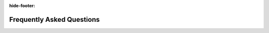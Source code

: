 :hide-footer:

Frequently Asked Questions
==========================


.. question:: Where can I download the Simu5G code?

   Welcome on board! Visit :doc:`this page <install>` to
   download Simu5G.

.. question:: How is Simu5G different from the Vienna 5G SL simulator?

   The Vienna 5G SL simulator is a MATLAB-based simulator that
   allows one to evaluate average PHY-layer performance by means of
   Monte Carlo simulations. A system-level version of it, called
   Vienna 5G System Level Simulator, allows one to trade accuracy for
   scale, thus enabling the evaluation of larger-scale networks in
   terms of average performance. This simulator is well tailored for
   the evaluation of lower-layer procedures, including
   signal-processing techniques. However, it cannot be used to
   evaluate multi-layer, end-to-end scenarios. On the other hand,
   Simu5G is a discrete-event, end-to-end, application-level
   simulator. You can model applications in it, and have endpoints
   communicate at the application layer with their packets traversing
   all the protocol layers, through arbitrarily complex network
   scenarios.

.. question:: How is Simu5G different from other end-to-end simulators,
   such as 5G LENA or 5G-air-simulator?

   As far as we know, Simu5G is the only one to support the
   following features:

   -  network-controlled device-to-device communications (including
      Mode 1 of C-V2X);
   -  Multi-access edge computing;
   -  ENDC deployments and dual-stack communications.

.. question:: Can I integrate Simu5G with other models, e.g., run a
   simulation where a WiFi host communicates with a 5G UE?

   Simu5G is a *model library* for the OMNeT++ simulation
   framework. Any other model library written for OMNeT++ can be
   integrated with it. Notably, Simu5G makes extensive use of models
   from `the INET framework <https://inet.omnetpp.org>`__ (e.g.,
   routers and hosts).

.. question:: Is Simu5G compatible with SimuLTE? Can I run simulations
   with both 4G and 5G nodes?

   Yes and yes. More to the point, you can also run 5G
   simulations with ENDC deployments (i.e., a 4G eNB acting as a
   master and a 5G gNB acting as a slave). See the
   :doc:`users-guide/overview` page.

.. question:: What hardware is required to run Simu5G as an emulator?

   An off-the-shelf desktop pc with two network interfaces can
   run an emulation of a multicell 5G network carrying application
   traffic up to several Mbps. See our demo in the
   :doc:`emulation <users-guide/emulation>` page.

.. question:: How do I get involved?

   Cool! You have some choices here:

   -  If you want to develop new functionalities for Simu5G (or you
      already have) and you would like to integrate them in the
      repository, please :doc:`contact us <contacts>`
   -  If you have any Simu5G-related research project or research
      article, and you want it to be acknowledged on this site,
      please :doc:`contact us <contacts>`.

   The Simu5G community is proud of you!
